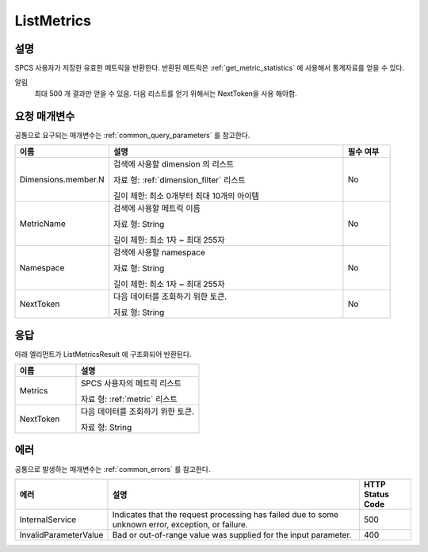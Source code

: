 .. _list_metrics:

ListMetrics
===========

설명
----
SPCS 사용자가 저장한 유효한 메트릭을 반환한다. 반환된 메트릭은
:ref:`get_metric_statistics` 에 사용해서 통계자료를 얻을 수 있다. 

알림
  최대 500 개 결과만 얻을 수 있음. 다음 리스트를 얻기 위해서는 NextToken을 사용
  해야함.


요청 매개변수
-------------
공통으로 요구되는 매개변수는 :ref:`common_query_parameters` 를 참고한다.

.. list-table:: 
   :widths: 20 50 10
   :header-rows: 1

   * - 이름
     - 설명
     - 필수 여부
   * - Dimensions.member.N
     - 검색에 사용할 dimension 의 리스트

       자료 형: :ref:`dimension_filter` 리스트

       길이 제한: 최소 0개부터 최대 10개의 아이템
     - No
   * - MetricName
     - 검색에 사용할 메트릭 이름

       자료 형: String

       길이 제한: 최소 1자 ~ 최대 255자
     - No
   * - Namespace	
     - 검색에 사용할 namespace

       자료 형: String

       길이 제한: 최소 1자 ~ 최대 255자
     - No
   * - NextToken
     - 다음 데이터를 조회하기 위한 토큰.
       
       자료 형: String
     - No       
       
응답
----
아래 엘리먼트가 ListMetricsResult 에 구조화되어 반환된다.

.. list-table:: 
   :widths: 20 40
   :header-rows: 1

   * - 이름
     - 설명
   * - Metrics
     - SPCS 사용자의 메트릭 리스트

       자료 형: :ref:`metric` 리스트
   * - NextToken
     - 다음 데이터를 조회하기 위한 토큰.
       
       자료 형: String
     
에러
----
공통으로 발생하는 매개변수는 :ref:`common_errors` 를 참고한다.

.. list-table:: 
   :widths: 15 50 10
   :header-rows: 1

   * - 에러
     - 설명
     - HTTP Status Code
   * - InternalService
     - Indicates that the request processing has failed due to some unknown 
       error, exception, or failure.
     - 500
   * - InvalidParameterValue
     - Bad or out-of-range value was supplied for the input parameter.
     - 400     
